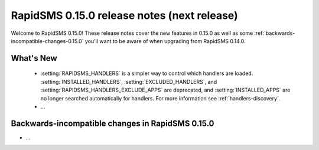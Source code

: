 ============================================
RapidSMS 0.15.0 release notes (next release)
============================================

Welcome to RapidSMS 0.15.0! These release notes cover the new features in 0.15.0
as well as some :ref:`backwards-incompatible-changes-0.15.0` you'll want to be
aware of when upgrading from RapidSMS 0.14.0.

What's New
==========

 * :setting:`RAPIDSMS_HANDLERS` is a simpler way to control which handlers
   are loaded. :setting:`INSTALLED_HANDLERS`, :setting:`EXCLUDED_HANDLERS`,
   and :setting:`RAPIDSMS_HANDLERS_EXCLUDE_APPS` are deprecated, and
   :setting:`INSTALLED_APPS` are no longer searched automatically for
   handlers. For more information see :ref:`handlers-discovery`.
 * ...

 .. _backwards-incompatible-changes-0.15.0:

Backwards-incompatible changes in RapidSMS 0.15.0
=================================================

* ...
